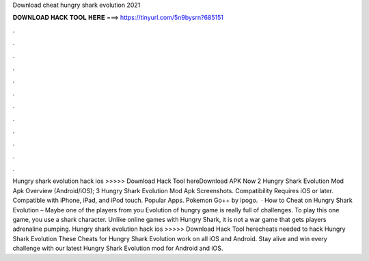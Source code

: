 Download cheat hungry shark evolution 2021

𝐃𝐎𝐖𝐍𝐋𝐎𝐀𝐃 𝐇𝐀𝐂𝐊 𝐓𝐎𝐎𝐋 𝐇𝐄𝐑𝐄 ===> https://tinyurl.com/5n9bysrn?685151

.

.

.

.

.

.

.

.

.

.

.

.

Hungry shark evolution hack ios >>>>> Download Hack Tool hereDownload APK Now 2 Hungry Shark Evolution Mod Apk Overview (Android/iOS); 3 Hungry Shark Evolution Mod Apk Screenshots. Compatibility Requires iOS or later. Compatible with iPhone, iPad, and iPod touch. Popular Apps. Pokemon Go++ by ipogo.  · How to Cheat on Hungry Shark Evolution – Maybe one of the players from you Evolution of hungry  game is really full of challenges. To play this one game, you use a shark character. Unlike online games with Hungry Shark, it is not a war game that gets players adrenaline pumping. Hungry shark evolution hack ios >>>>> Download Hack Tool herecheats needed to hack Hungry Shark Evolution These Cheats for Hungry Shark Evolution work on all iOS and Android. Stay alive and win every challenge with our latest Hungry Shark Evolution mod for Android and iOS.
